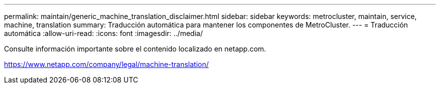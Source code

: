 ---
permalink: maintain/generic_machine_translation_disclaimer.html 
sidebar: sidebar 
keywords: metrocluster, maintain, service, machine, translation 
summary: Traducción automática para mantener los componentes de MetroCluster. 
---
= Traducción automática
:allow-uri-read: 
:icons: font
:imagesdir: ../media/


Consulte información importante sobre el contenido localizado en netapp.com.

https://www.netapp.com/company/legal/machine-translation/[]
